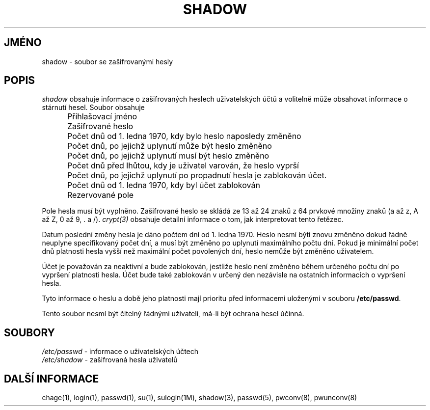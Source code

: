 .TH SHADOW 5
.do hla cs
.do hpf hyphen.cs
.SH JMÉNO
shadow \- soubor se zašifrovanými hesly
.SH POPIS
.I shadow
obsahuje informace o zašifrovaných heslech uživatelských účtů a
volitelně může obsahovat informace o stárnutí hesel. Soubor obsahuje

.IP "" .5i
Přihlašovací jméno
.IP "" .5i
Zašifrované heslo
.IP "" .5i
Počet dnů od 1. ledna 1970, kdy bylo heslo naposledy změněno
.IP "" .5i
Počet dnů, po jejichž uplynutí může být heslo změněno
.IP "" .5i
Počet dnů, po jejichž uplynutí musí být heslo změněno
.IP "" .5i
Počet dnů před lhůtou, kdy je uživatel varován, že heslo vyprší
.IP "" .5i
Počet dnů, po jejichž uplynutí po propadnutí hesla je zablokován účet.
.IP "" .5i
Počet dnů od 1. ledna 1970, kdy byl účet zablokován
.IP "" .5i
Rezervované pole
.PP
Pole hesla musí být vyplněno. Zašifrované heslo se skládá ze 13 až 24
znaků z 64 prvkové množiny znaků (a až z, A až Z, 0 až 9, \. a
/). \fIcrypt(3)\fR obsahuje detailní informace o tom, jak
interpretovat tento řetězec.
.PP
Datum poslední změny hesla je dáno počtem dní od 1. ledna 1970. Heslo
nesmí býti znovu změněno dokud řádně neuplyne specifikovaný počet dní,
a musí být změněno po uplynutí maximálního počtu dní. Pokud je
minimální počet dnů platnosti hesla vyšší než maximální počet
povolených dní, heslo nemůže být změněno uživatelem.
.PP
Účet je považován za neaktivní a bude zablokován, jestliže heslo není
změněno během určeného počtu dní po vypršení platnosti hesla. Účet
bude také zablokován v určený den nezávisle na ostatních informacích o
vypršení hesla.
.PP
Tyto informace o heslu a době jeho platnosti mají prioritu před
informacemi uloženými v souboru \fB/etc/passwd\fR.
.PP
Tento soubor nesmí být čitelný řádnými uživateli, má\-li být
ochrana hesel účinná.
.SH SOUBORY
\fI/etc/passwd\fR \- informace o uživatelských účtech
.br
\fI/etc/shadow\fR \- zašifrovaná hesla uživatelů
.SH DALŠÍ INFORMACE
chage(1),
login(1),
passwd(1),
su(1),
sulogin(1M),
shadow(3),
passwd(5),
pwconv(8),
pwunconv(8)
